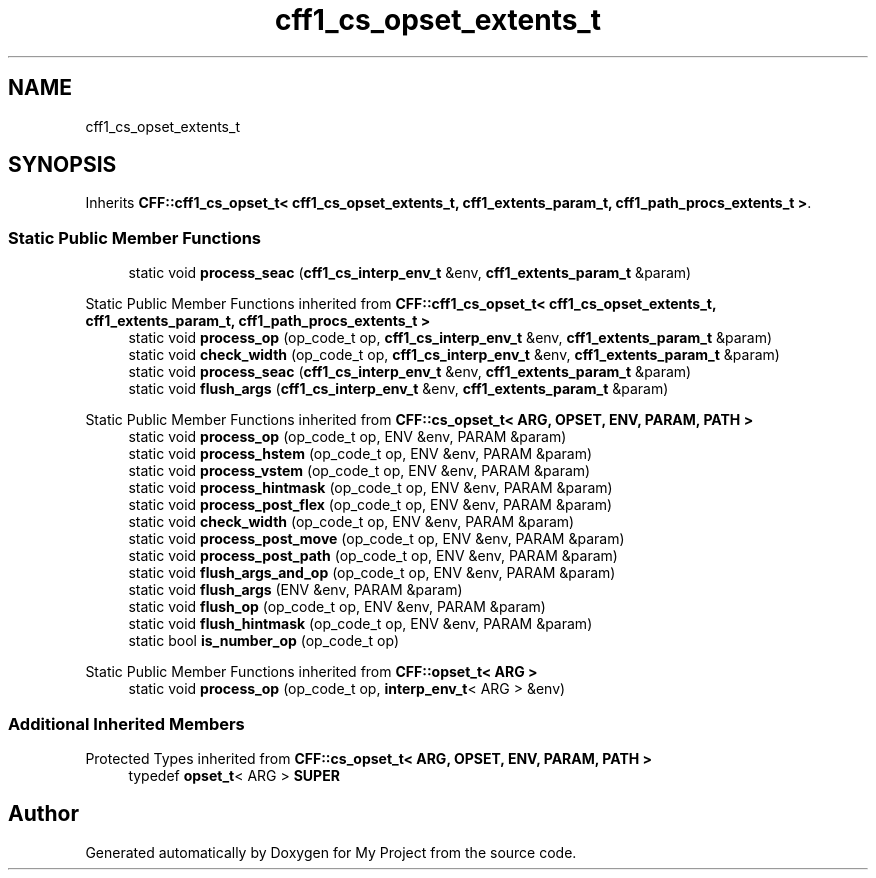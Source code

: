 .TH "cff1_cs_opset_extents_t" 3 "Wed Feb 1 2023" "Version Version 0.0" "My Project" \" -*- nroff -*-
.ad l
.nh
.SH NAME
cff1_cs_opset_extents_t
.SH SYNOPSIS
.br
.PP
.PP
Inherits \fBCFF::cff1_cs_opset_t< cff1_cs_opset_extents_t, cff1_extents_param_t, cff1_path_procs_extents_t >\fP\&.
.SS "Static Public Member Functions"

.in +1c
.ti -1c
.RI "static void \fBprocess_seac\fP (\fBcff1_cs_interp_env_t\fP &env, \fBcff1_extents_param_t\fP &param)"
.br
.in -1c

Static Public Member Functions inherited from \fBCFF::cff1_cs_opset_t< cff1_cs_opset_extents_t, cff1_extents_param_t, cff1_path_procs_extents_t >\fP
.in +1c
.ti -1c
.RI "static void \fBprocess_op\fP (op_code_t op, \fBcff1_cs_interp_env_t\fP &env, \fBcff1_extents_param_t\fP &param)"
.br
.ti -1c
.RI "static void \fBcheck_width\fP (op_code_t op, \fBcff1_cs_interp_env_t\fP &env, \fBcff1_extents_param_t\fP &param)"
.br
.ti -1c
.RI "static void \fBprocess_seac\fP (\fBcff1_cs_interp_env_t\fP &env, \fBcff1_extents_param_t\fP &param)"
.br
.ti -1c
.RI "static void \fBflush_args\fP (\fBcff1_cs_interp_env_t\fP &env, \fBcff1_extents_param_t\fP &param)"
.br
.in -1c

Static Public Member Functions inherited from \fBCFF::cs_opset_t< ARG, OPSET, ENV, PARAM, PATH >\fP
.in +1c
.ti -1c
.RI "static void \fBprocess_op\fP (op_code_t op, ENV &env, PARAM &param)"
.br
.ti -1c
.RI "static void \fBprocess_hstem\fP (op_code_t op, ENV &env, PARAM &param)"
.br
.ti -1c
.RI "static void \fBprocess_vstem\fP (op_code_t op, ENV &env, PARAM &param)"
.br
.ti -1c
.RI "static void \fBprocess_hintmask\fP (op_code_t op, ENV &env, PARAM &param)"
.br
.ti -1c
.RI "static void \fBprocess_post_flex\fP (op_code_t op, ENV &env, PARAM &param)"
.br
.ti -1c
.RI "static void \fBcheck_width\fP (op_code_t op, ENV &env, PARAM &param)"
.br
.ti -1c
.RI "static void \fBprocess_post_move\fP (op_code_t op, ENV &env, PARAM &param)"
.br
.ti -1c
.RI "static void \fBprocess_post_path\fP (op_code_t op, ENV &env, PARAM &param)"
.br
.ti -1c
.RI "static void \fBflush_args_and_op\fP (op_code_t op, ENV &env, PARAM &param)"
.br
.ti -1c
.RI "static void \fBflush_args\fP (ENV &env, PARAM &param)"
.br
.ti -1c
.RI "static void \fBflush_op\fP (op_code_t op, ENV &env, PARAM &param)"
.br
.ti -1c
.RI "static void \fBflush_hintmask\fP (op_code_t op, ENV &env, PARAM &param)"
.br
.ti -1c
.RI "static bool \fBis_number_op\fP (op_code_t op)"
.br
.in -1c

Static Public Member Functions inherited from \fBCFF::opset_t< ARG >\fP
.in +1c
.ti -1c
.RI "static void \fBprocess_op\fP (op_code_t op, \fBinterp_env_t\fP< ARG > &env)"
.br
.in -1c
.SS "Additional Inherited Members"


Protected Types inherited from \fBCFF::cs_opset_t< ARG, OPSET, ENV, PARAM, PATH >\fP
.in +1c
.ti -1c
.RI "typedef \fBopset_t\fP< ARG > \fBSUPER\fP"
.br
.in -1c

.SH "Author"
.PP 
Generated automatically by Doxygen for My Project from the source code\&.
